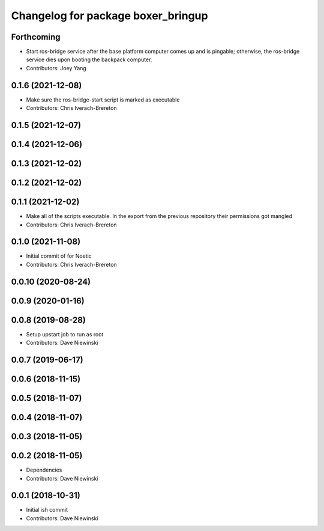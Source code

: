 ^^^^^^^^^^^^^^^^^^^^^^^^^^^^^^^^^^^
Changelog for package boxer_bringup
^^^^^^^^^^^^^^^^^^^^^^^^^^^^^^^^^^^

Forthcoming
-----------
* Start ros-bridge service after the base platform computer comes up and is pingable; otherwise, the ros-bridge service dies upon booting the backpack computer.
* Contributors: Joey Yang

0.1.6 (2021-12-08)
------------------
* Make sure the ros-bridge-start script is marked as executable
* Contributors: Chris Iverach-Brereton

0.1.5 (2021-12-07)
------------------

0.1.4 (2021-12-06)
------------------

0.1.3 (2021-12-02)
------------------

0.1.2 (2021-12-02)
------------------

0.1.1 (2021-12-02)
------------------
* Make all of the scripts executable.  In the export from the previous repository their permissions got mangled
* Contributors: Chris Iverach-Brereton

0.1.0 (2021-11-08)
------------------

* Initial commit of for Noetic
* Contributors: Chris Iverach-Brereton

0.0.10 (2020-08-24)
-------------------

0.0.9 (2020-01-16)
------------------

0.0.8 (2019-08-28)
------------------
* Setup upstart job to run as root
* Contributors: Dave Niewinski

0.0.7 (2019-06-17)
------------------

0.0.6 (2018-11-15)
------------------

0.0.5 (2018-11-07)
------------------

0.0.4 (2018-11-07)
------------------

0.0.3 (2018-11-05)
------------------

0.0.2 (2018-11-05)
------------------
* Dependencies
* Contributors: Dave Niewinski

0.0.1 (2018-10-31)
------------------
* Initial ish commit
* Contributors: Dave Niewinski
